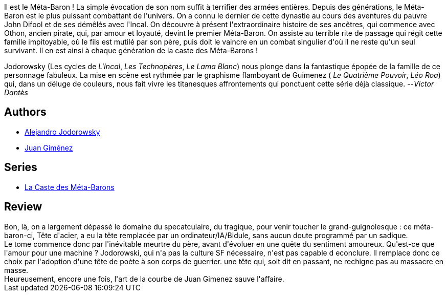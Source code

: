 :jbake-type: post
:jbake-status: published
:jbake-title: Tête-D'Acier L'aïeul  (La Caste des Méta-Barons, #5)
:jbake-tags:  amour, combat, ia, mort, rayon-emprunt,_année_2011,_mois_oct.,_note_3,rayon-bd,read
:jbake-date: 2011-10-29
:jbake-depth: ../../
:jbake-uri: goodreads/books/9782731612493.adoc
:jbake-bigImage: https://s.gr-assets.com/assets/nophoto/book/111x148-bcc042a9c91a29c1d680899eff700a03.png
:jbake-smallImage: https://s.gr-assets.com/assets/nophoto/book/50x75-a91bf249278a81aabab721ef782c4a74.png
:jbake-source: https://www.goodreads.com/book/show/56278
:jbake-style: goodreads goodreads-book

++++
<div class="book-description">
Il est le Méta-Baron ! La simple évocation de son nom suffit à terrifier des armées entières. Depuis des générations, le Méta-Baron est le plus puissant combattant de l'univers. On a connu le dernier de cette dynastie au cours des aventures du pauvre John Difool et de ses démêlés avec l'Incal. On découvre à présent l'extraordinaire histoire de ses ancêtres, qui commence avec Othon, ancien pirate, qui, par amour et loyauté, devint le premier Méta-Baron. On assiste au terrible rite de passage qui régit cette famille impitoyable, où le fils est mutilé par son père, puis doit le vaincre en un combat singulier d'où il ne reste qu'un seul survivant. Il en est ainsi à chaque génération de la caste des Méta-Barons !<p>Jodorowsky (Les cycles de <i>L'Incal</i>, <i>Les Technopères</i>, <i>Le Lama Blanc</i>) nous plonge dans la fantastique épopée de la famille de ce personnage fabuleux. La mise en scène est rythmée par le graphisme flamboyant de Guimenez ( <i>Le Quatrième Pouvoir</i>, <i>Léo Roa</i>) qui, dans un déluge de couleurs, nous fait vivre les titanesques affrontements qui ponctuent cette série déjà classique. --<i>Victor Dantès</i></p>
</div>
++++


## Authors
* link:../authors/31779.html[Alejandro Jodorowsky]
* link:../authors/31799.html[Juan Giménez]

## Series
* link:../series/La_Caste_des_Meta-Barons.html[La Caste des Méta-Barons]

## Review

++++
Bon, là, on a largement dépassé le domaine du specatculaire, du tragique, pour venir toucher le grand-guignolesque : ce méta-baron-ci, Tête d'acier, a eu la tête remplacée par un ordinateur/IA/Bidule, sans aucun doute programmé par un sadique.<br/>Le tome commence donc par l'inévitable meurtre du père, avant d'évoluer en une quête du sentiment amoureux. Qu'est-ce que l'amour pour une machine ? Jodorowski, qui n'a pas la culture SF nécessaire, n'est pas capable d econclure. Il remplace donc ce choix par l'adoption d'une tête de poète à son corps de guerrier. une tête qui, soit dit en passant, ne rechigne pas au massacre en masse.<br/>Heureusement, encore une fois, l'art de la courbe de Juan Gimenez sauve l'affaire.
++++